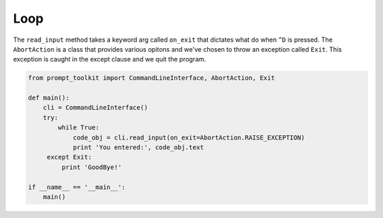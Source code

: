 Loop
----

The ``read_input`` method takes a keyword arg called ``on_exit`` that
dictates what do when ``^D`` is pressed. The ``AbortAction`` is a class that
provides various opitons and we've chosen to throw an exception called
``Exit``. This exception is caught in the except clause and we quit the
program.

.. code:: python

    from prompt_toolkit import CommandLineInterface, AbortAction, Exit

    def main():
        cli = CommandLineInterface()
        try:
            while True:
                code_obj = cli.read_input(on_exit=AbortAction.RAISE_EXCEPTION)
                print 'You entered:', code_obj.text
         except Exit:
             print 'GoodBye!'

    if __name__ == '__main__':
        main()


